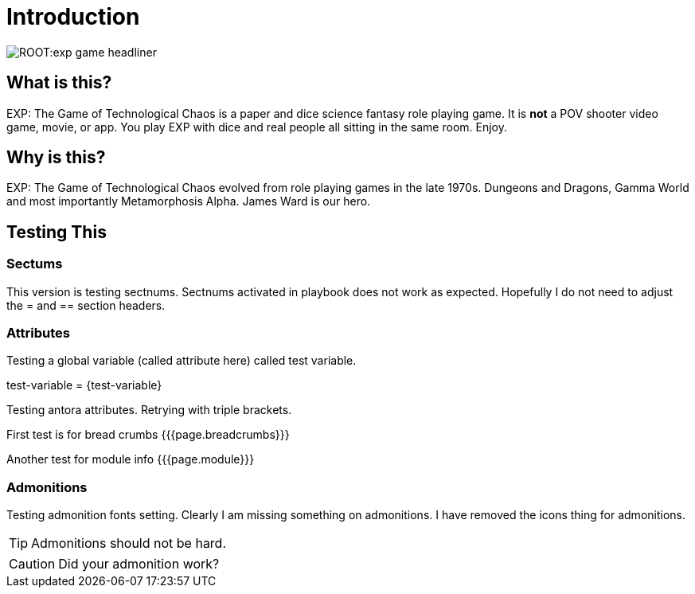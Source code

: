 = Introduction


image::ROOT:exp_game_headliner.png[]


== What is this? 

EXP: The Game of Technological Chaos is a paper and dice science fantasy role playing game. 
It is *not* a POV shooter video game, movie, or app. 
You play EXP with dice and real people all sitting in the same room. 
Enjoy.

== Why is this?

EXP: The Game of Technological Chaos evolved from role playing games in the late 1970s.
Dungeons and Dragons, Gamma World and most importantly Metamorphosis Alpha.
James Ward is our hero.

== Testing This

=== Sectums
This version is testing sectnums.
Sectnums activated in playbook does not work as expected. 
Hopefully I do not need to adjust the = and == section headers.


=== Attributes
Testing a global variable (called attribute here) called test variable. 

test-variable = {test-variable}

Testing antora attributes.
Retrying with triple brackets.

First test is for bread crumbs {{{page.breadcrumbs}}}

Another test for module info {{{page.module}}}

=== Admonitions
Testing admonition fonts setting.
Clearly I am missing something on admonitions. 
I have removed the icons thing for admonitions. 


TIP: Admonitions should not be hard. 

CAUTION: Did your admonition work?




